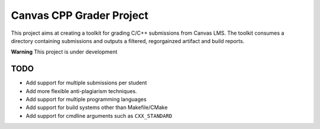 #########################
Canvas CPP Grader Project
#########################

This project aims at creating a toolkit for grading C/C++ submissions from Canvas LMS. The toolkit consumes a directory containing submissions and outputs a filtered, regorgainzed artifact and build reports.

**Warning** This project is under development

****
TODO
****

- Add support for multiple submissions per student
- Add more flexible anti-plagiarism techniques.
- Add support for multiple programming languages
- Add support for build systems other than Makefile/CMake
- Add support for cmdline arguments such as ``CXX_STANDARD``